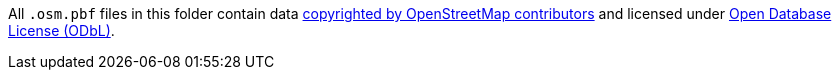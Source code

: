 All `.osm.pbf` files in this folder contain data
link:https://www.openstreetmap.org/copyright[copyrighted by OpenStreetMap contributors]
and licensed under
link:https://opendatacommons.org/licenses/odbl/[Open Database License (ODbL)].
